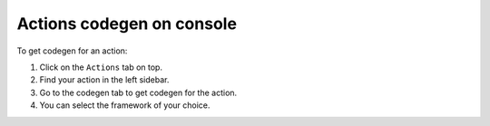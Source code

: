 Actions codegen on console
==========================

To get codegen for an action:

1. Click on the ``Actions``  tab on top.
2. Find your action in the left sidebar.
3. Go to the codegen tab to get codegen for the action.
4. You can select the framework of your choice.

.. thumbnail:: ../../../../img/graphql/manual/actions/codegen/console-codegen-tab.png
   :alt: Console codegen tab


